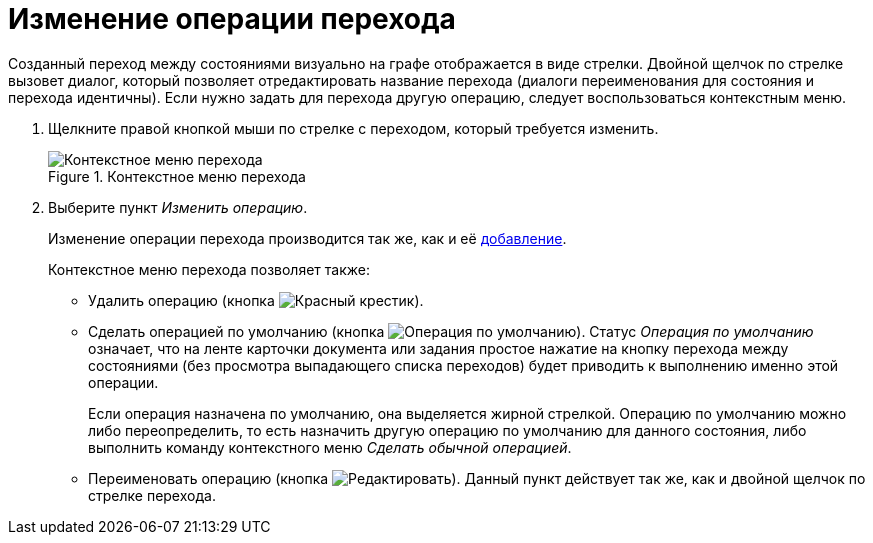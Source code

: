 = Изменение операции перехода

Созданный переход между состояниями визуально на графе отображается в виде стрелки. Двойной щелчок по стрелке вызовет диалог, который позволяет отредактировать название перехода (диалоги переименования для состояния и перехода идентичны). Если нужно задать для перехода другую операцию, следует воспользоваться контекстным меню.

. Щелкните правой кнопкой мыши по стрелке с переходом, который требуется изменить.
+
.Контекстное меню перехода
image::transition-context.png[Контекстное меню перехода]
+
. Выберите пункт _Изменить операцию_.
+
Изменение операции перехода производится так же, как и её xref:states/state-transition.adoc[добавление].
+
.Контекстное меню перехода позволяет также:
* Удалить операцию (кнопка image:buttons/x-red.png[Красный крестик]).
* Сделать операцией по умолчанию (кнопка image:buttons/default-state.png[Операция по умолчанию]). Статус _Операция по умолчанию_ означает, что на ленте карточки документа или задания простое нажатие на кнопку перехода между состояниями (без просмотра выпадающего списка переходов) будет приводить к выполнению именно этой операции.
+
Если операция назначена по умолчанию, она выделяется жирной стрелкой. Операцию по умолчанию можно либо переопределить, то есть назначить другую операцию по умолчанию для данного состояния, либо выполнить команду контекстного меню _Сделать обычной операцией_.
+
* Переименовать операцию (кнопка image:buttons/edit.png[Редактировать]). Данный пункт действует так же, как и двойной щелчок по стрелке перехода.
